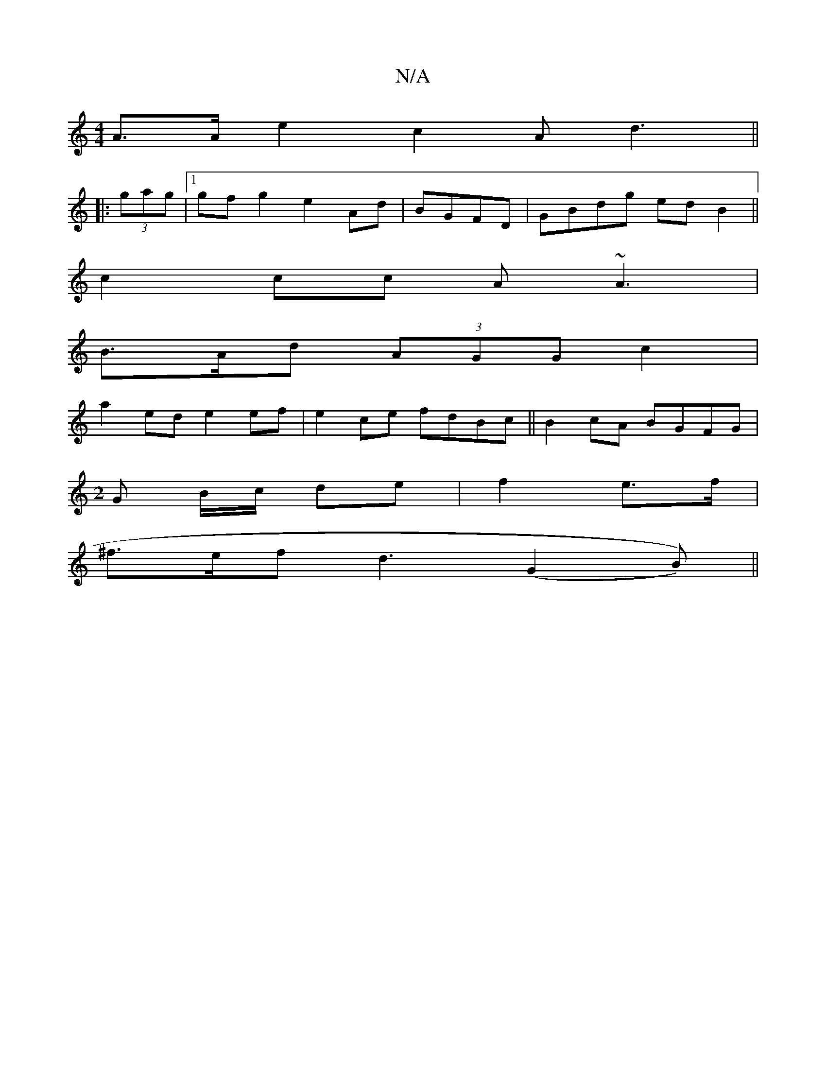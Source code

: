 X:1
T:N/A
M:4/4
R:N/A
K:Cmajor
A3/2A/2e2c2 Ad3 ||
|: (3gag |1 gfg2 e2Ad|BGFD | GBdg ed B2 ||
c2cc A~A3|
B>Ad (3AGG c2 |
a2ed e2ef|e2ce fdBc||B2cA BGFG|
M:2
G B/c/ de | f2-e>f |
^f>ef d3 (G2B)) ||

cde "Em"e a2|efga bD/D/E/|FEEF | E
